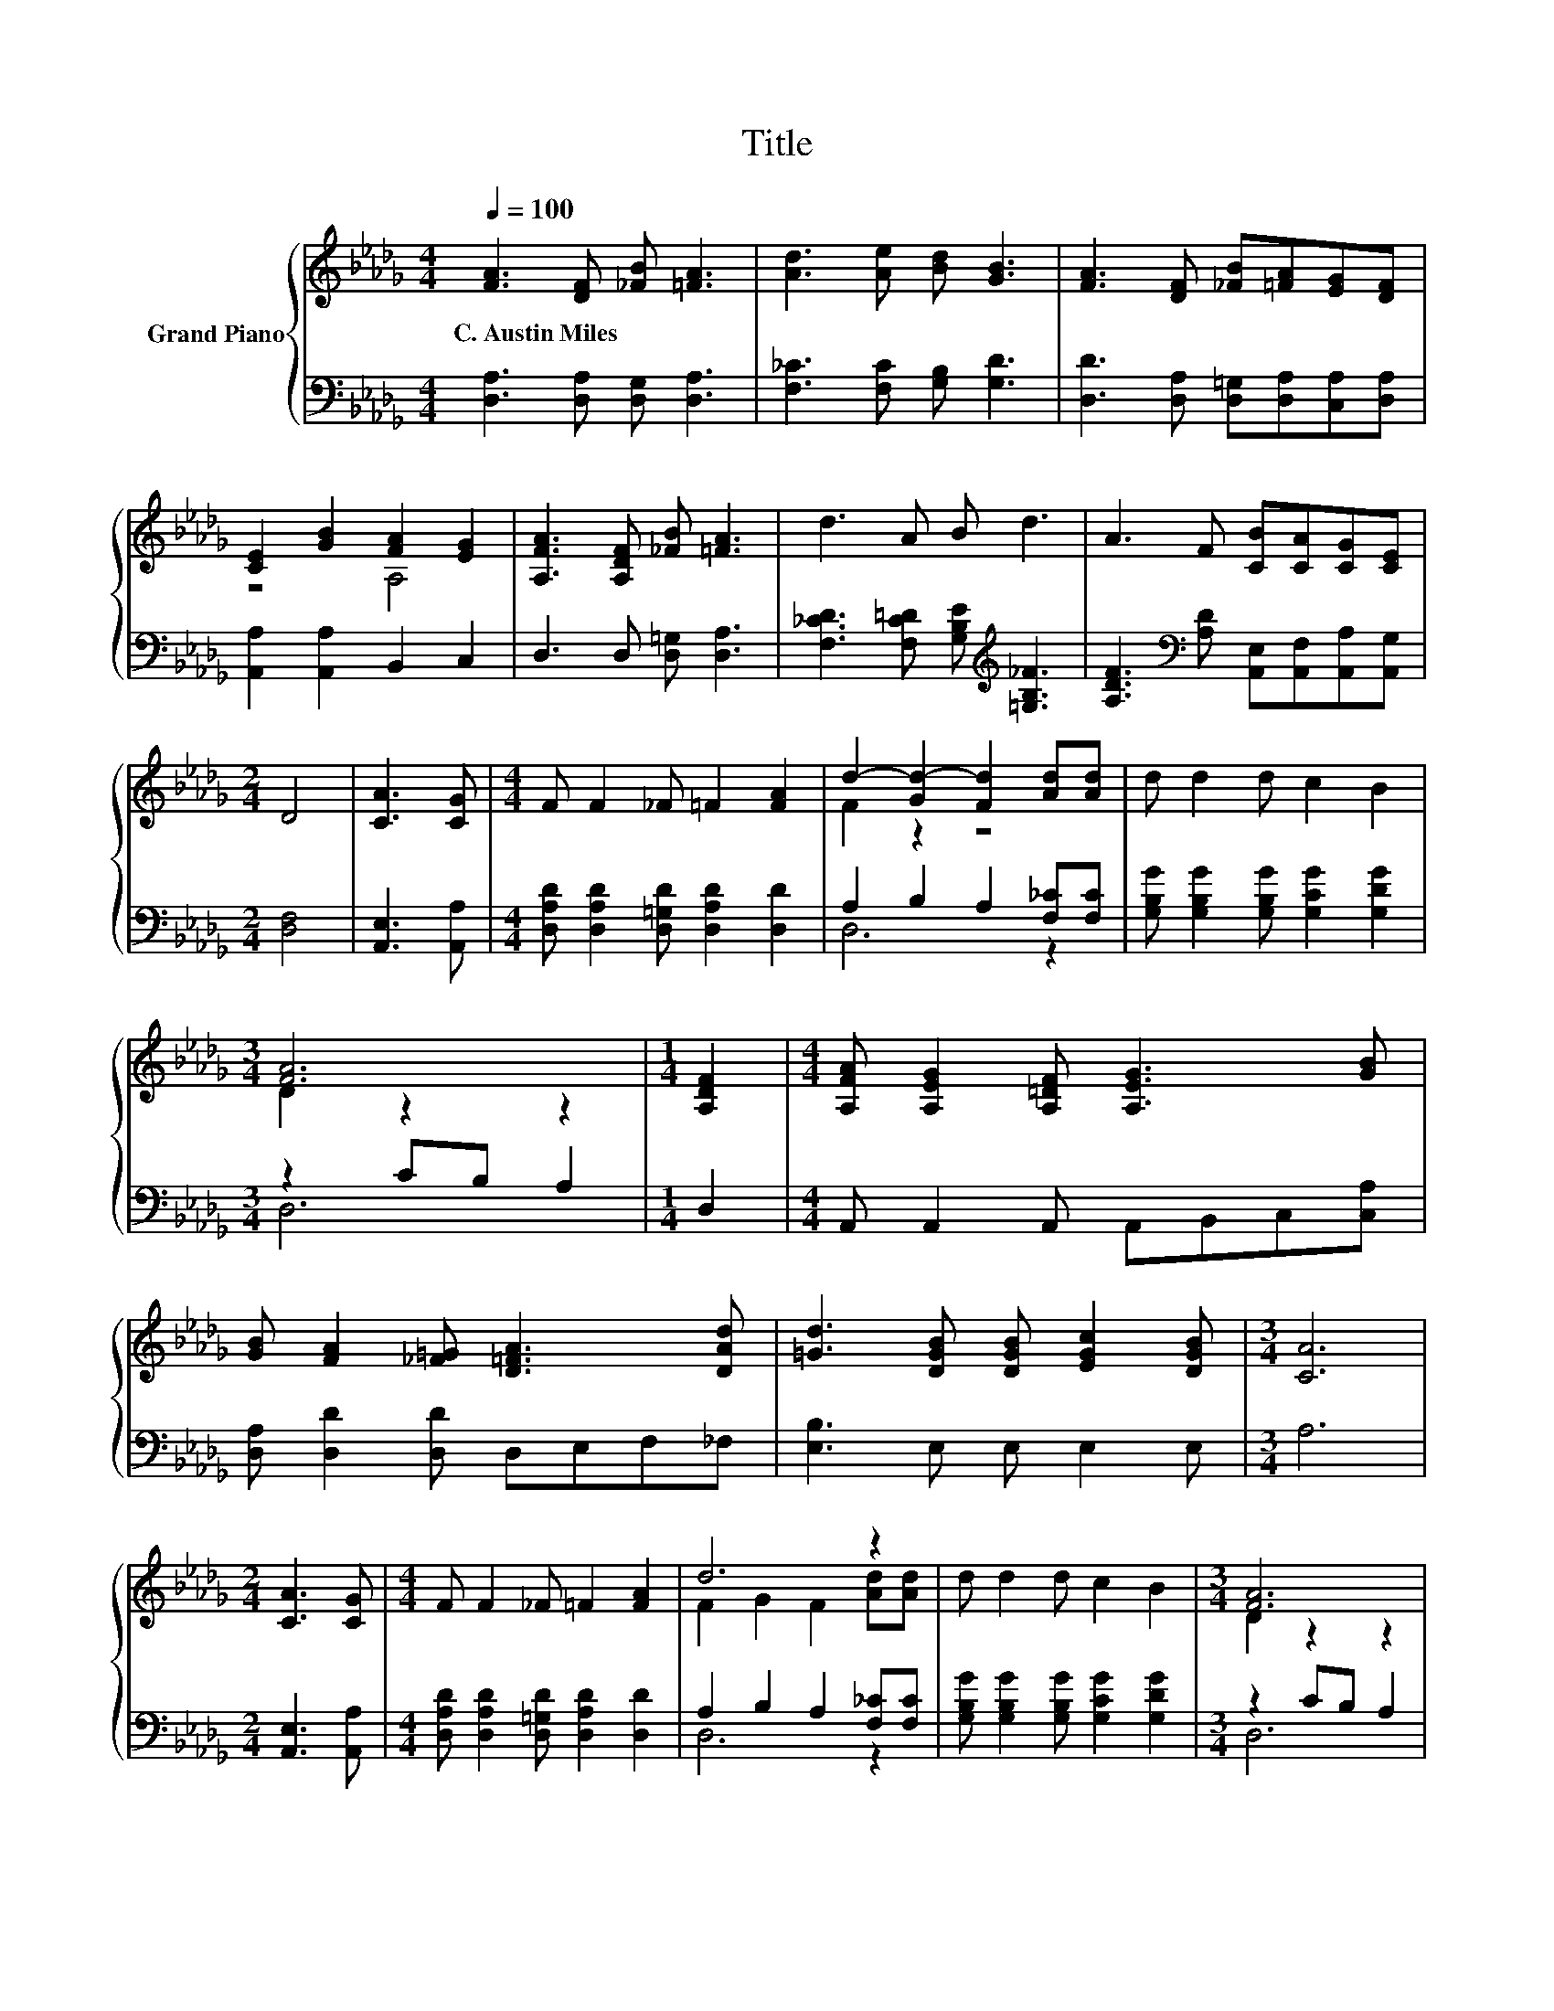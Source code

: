 X:1
T:Title
%%score { ( 1 3 ) | ( 2 4 ) }
L:1/8
Q:1/4=100
M:4/4
K:Db
V:1 treble nm="Grand Piano"
V:3 treble 
V:2 bass 
V:4 bass 
V:1
 [FA]3 [DF] [_FB] [=FA]3 | [Ad]3 [Ae] [Bd] [GB]3 | [FA]3 [DF] [_FB][=FA][EG][DF] | %3
w: C.~Austin~Miles * * *|||
 [CE]2 [GB]2 [FA]2 [EG]2 | [A,FA]3 [A,DF] [_FB] [=FA]3 | d3 A B d3 | A3 F [CB][CA][CG][CE] | %7
w: ||||
[M:2/4] D4 | [CA]3 [CG] |[M:4/4] F F2 _F =F2 [FA]2 | d2- [Gd-]2 [Fd]2 [Ad][Ad] | d d2 d c2 B2 | %12
w: |||||
[M:3/4] [FA]6 |[M:1/4] [A,DF]2 |[M:4/4] [A,FA] [A,EG]2 [A,=DF] [A,EG]3 [GB] | %15
w: |||
 [GB] [FA]2 [_F=G] [D=FA]3 [DAd] | [=Gd]3 [DGB] [DGB] [EGc]2 [DGB] |[M:3/4] [CA]6 | %18
w: |||
[M:2/4] [CA]3 [CG] |[M:4/4] F F2 _F =F2 [FA]2 | d6 z2 | d d2 d c2 B2 |[M:3/4] [FA]6 | %23
w: |||||
[M:1/4] [DFA]2 |[M:9/8] B =A2 B d2- d B2 | B A2 A d2- dcB |[M:4/4] A B2 d [DF]2 [CE]2 | %27
w: ||||
[M:3/4] D6 |] %28
w: |
V:2
 [D,A,]3 [D,A,] [D,G,] [D,A,]3 | [F,_C]3 [F,C] [G,B,] [G,D]3 | %2
 [D,D]3 [D,A,] [D,=G,][D,A,][C,A,][D,A,] | [A,,A,]2 [A,,A,]2 B,,2 C,2 | D,3 D, [D,=G,] [D,A,]3 | %5
 [F,_CD]3 [F,C=D] [G,B,E][K:treble] [=G,B,_F]3 | %6
 [A,DF]3[K:bass] [A,D] [A,,E,][A,,F,][A,,A,][A,,G,] |[M:2/4] [D,F,]4 | [A,,E,]3 [A,,A,] | %9
[M:4/4] [D,A,D] [D,A,D]2 [D,=G,D] [D,A,D]2 [D,D]2 | A,2 B,2 A,2 [F,_C][F,C] | %11
 [G,B,G] [G,B,G]2 [G,B,G] [G,CG]2 [G,DG]2 |[M:3/4] z2 CB, A,2 |[M:1/4] D,2 | %14
[M:4/4] A,, A,,2 A,, A,,B,,C,[C,A,] | [D,A,] [D,D]2 [D,D] D,E,F,_F, | [E,B,]3 E, E, E,2 E, | %17
[M:3/4] A,6 |[M:2/4] [A,,E,]3 [A,,A,] |[M:4/4] [D,A,D] [D,A,D]2 [D,=G,D] [D,A,D]2 [D,D]2 | %20
 A,2 B,2 A,2 [F,_C][F,C] | [G,B,G] [G,B,G]2 [G,B,G] [G,CG]2 [G,DG]2 |[M:3/4] z2 CB, A,2 | %23
[M:1/4] D,2 |[M:9/8][K:treble] [G,DG] [G,CG]2 [G,DG] [=G,B,_F]2- [G,B,F] [G,DF]2 | %25
 [A,DF] [A,DF]2 [A,DF] [=A,D_F]2- [A,DF][=G,DF][G,DF] | %26
[M:4/4] [A,DF] [A,DF]2 [A,F][K:bass] [A,,A,]2 [A,,G,]2 |[M:3/4] [D,F,]6 |] %28
V:3
 x8 | x8 | x8 | z4 A,4 | x8 | x8 | x8 |[M:2/4] x4 | x4 |[M:4/4] x8 | F2 z2 z4 | x8 | %12
[M:3/4] D2 z2 z2 |[M:1/4] x2 |[M:4/4] x8 | x8 | x8 |[M:3/4] x6 |[M:2/4] x4 |[M:4/4] x8 | %20
 F2 G2 F2 [Ad][Ad] | x8 |[M:3/4] D2 z2 z2 |[M:1/4] x2 |[M:9/8] x9 | x9 |[M:4/4] x8 |[M:3/4] x6 |] %28
V:4
 x8 | x8 | x8 | x8 | x8 | x5[K:treble] x3 | x3[K:bass] x5 |[M:2/4] x4 | x4 |[M:4/4] x8 | D,6 z2 | %11
 x8 |[M:3/4] D,6 |[M:1/4] x2 |[M:4/4] x8 | x8 | x8 |[M:3/4] x6 |[M:2/4] x4 |[M:4/4] x8 | D,6 z2 | %21
 x8 |[M:3/4] D,6 |[M:1/4] x2 |[M:9/8][K:treble] x9 | x9 |[M:4/4] x4[K:bass] x4 |[M:3/4] x6 |] %28

